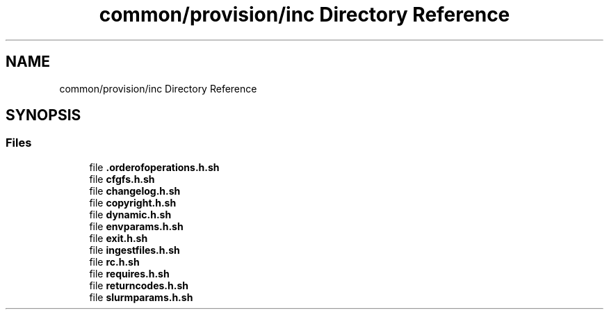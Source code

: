 .TH "common/provision/inc Directory Reference" 3 "Wed Apr 15 2020" "HPC Collaboratory" \" -*- nroff -*-
.ad l
.nh
.SH NAME
common/provision/inc Directory Reference
.SH SYNOPSIS
.br
.PP
.SS "Files"

.in +1c
.ti -1c
.RI "file \fB\&.orderofoperations\&.h\&.sh\fP"
.br
.ti -1c
.RI "file \fBcfgfs\&.h\&.sh\fP"
.br
.ti -1c
.RI "file \fBchangelog\&.h\&.sh\fP"
.br
.ti -1c
.RI "file \fBcopyright\&.h\&.sh\fP"
.br
.ti -1c
.RI "file \fBdynamic\&.h\&.sh\fP"
.br
.ti -1c
.RI "file \fBenvparams\&.h\&.sh\fP"
.br
.ti -1c
.RI "file \fBexit\&.h\&.sh\fP"
.br
.ti -1c
.RI "file \fBingestfiles\&.h\&.sh\fP"
.br
.ti -1c
.RI "file \fBrc\&.h\&.sh\fP"
.br
.ti -1c
.RI "file \fBrequires\&.h\&.sh\fP"
.br
.ti -1c
.RI "file \fBreturncodes\&.h\&.sh\fP"
.br
.ti -1c
.RI "file \fBslurmparams\&.h\&.sh\fP"
.br
.in -1c
